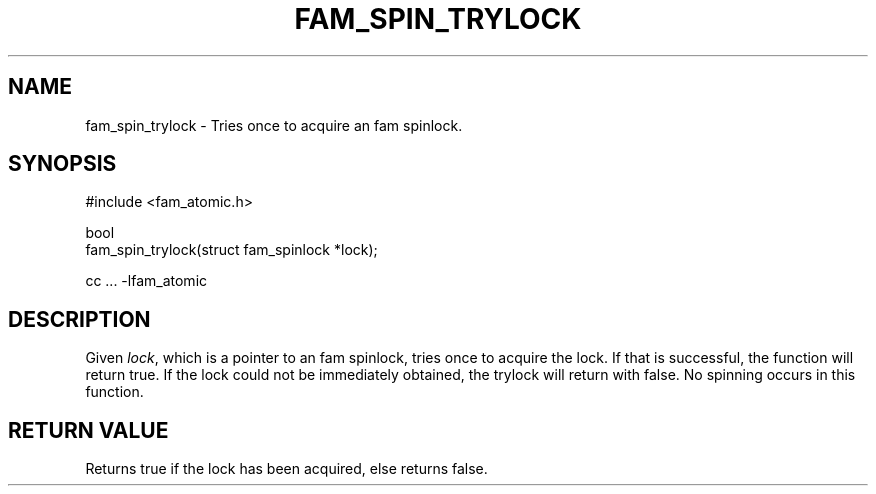 '\" t
.\"     Title: fam_spin_trylock
.\"    Author: [FIXME: author] [see http://docbook.sf.net/el/author]
.\" Generator: DocBook XSL Stylesheets v1.78.1 <http://docbook.sf.net/>
.\"      Date: 03/27/2019
.\"    Manual: \ \&
.\"    Source: \ \&
.\"  Language: English
.\"
.TH "FAM_SPIN_TRYLOCK" "3" "03/27/2019" "\ \&" "\ \&"
.\" -----------------------------------------------------------------
.\" * Define some portability stuff
.\" -----------------------------------------------------------------
.\" ~~~~~~~~~~~~~~~~~~~~~~~~~~~~~~~~~~~~~~~~~~~~~~~~~~~~~~~~~~~~~~~~~
.\" http://bugs.debian.org/507673
.\" http://lists.gnu.org/archive/html/groff/2009-02/msg00013.html
.\" ~~~~~~~~~~~~~~~~~~~~~~~~~~~~~~~~~~~~~~~~~~~~~~~~~~~~~~~~~~~~~~~~~
.ie \n(.g .ds Aq \(aq
.el       .ds Aq '
.\" -----------------------------------------------------------------
.\" * set default formatting
.\" -----------------------------------------------------------------
.\" disable hyphenation
.nh
.\" disable justification (adjust text to left margin only)
.ad l
.\" -----------------------------------------------------------------
.\" * MAIN CONTENT STARTS HERE *
.\" -----------------------------------------------------------------
.SH "NAME"
fam_spin_trylock \- Tries once to acquire an fam spinlock\&.
.SH "SYNOPSIS"
.sp
.nf
#include <fam_atomic\&.h>

bool
fam_spin_trylock(struct fam_spinlock *lock);

cc \&.\&.\&. \-lfam_atomic
.fi
.SH "DESCRIPTION"
.sp
Given \fIlock\fR, which is a pointer to an fam spinlock, tries once to acquire the lock\&. If that is successful, the function will return true\&. If the lock could not be immediately obtained, the trylock will return with false\&. No spinning occurs in this function\&.
.SH "RETURN VALUE"
.sp
Returns true if the lock has been acquired, else returns false\&.
